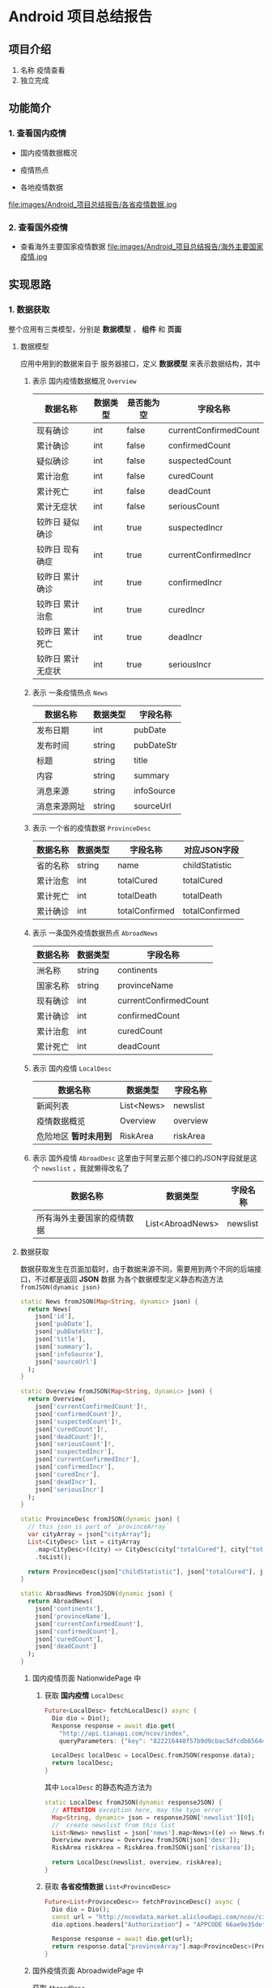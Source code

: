 * Android 项目总结报告
** 项目介绍
1. 名称
   疫情查看
2. 独立完成

** 功能简介
*** 1. 查看国内疫情
- 国内疫情数据概况
[[file:images/Android_项目总结报告/国内疫情数据概览.jpg]]
- 疫情热点
[[file:images/Android_项目总结报告/疫情热点.jpg]]
- 各地疫情数据
file:images/Android_项目总结报告/各省疫情数据.jpg
*** 2. 查看国外疫情
- 查看海外主要国家疫情数据
  file:images/Android_项目总结报告/海外主要国家疫情.jpg
** 实现思路
*** 1. 数据获取
整个应用有三类模型，分别是 *数据模型* ， *组件* 和 *页面*
**** 数据模型
应用中用到的数据来自于 服务器接口，定义 *数据模型* 来表示数据结构，其中
# TODO use table
1. 表示 国内疫情数据概况 =Overview=

   | 数据名称          | 数据类型 | 是否能为空 | 字段名称              |
   |-------------------+----------+------------+-----------------------|
   | 现有确诊          | int      | false      | currentConfirmedCount |
   | 累计确诊          | int      | false      | confirmedCount        |
   | 疑似确诊          | int      | false      | suspectedCount        |
   | 累计治愈          | int      | false      | curedCount            |
   | 累计死亡          | int      | false      | deadCount             |
   | 累计无症状        | int      | false      | seriousCount          |
   | 较昨日 疑似确诊   | int      | true       | suspectedIncr         |
   | 较昨日 现有确症   | int      | true       | currentConfirmedIncr  |
   | 较昨日 累计确诊   | int      | true       | confirmedIncr         |
   | 较昨日 累计治愈   | int      | true       | curedIncr             |
   | 较昨日 累计死亡   | int      | true       | deadIncr              |
   | 较昨日 累计无症状 | int      | true       | seriousIncr           |

2. 表示 一条疫情热点 =News=
   | 数据名称     | 数据类型 | 字段名称   |
   |--------------+----------+------------|
   | 发布日期     | int      | pubDate    |
   | 发布时间     | string   | pubDateStr |
   | 标题         | string   | title      |
   | 内容         | string   | summary    |
   | 消息来源     | string   | infoSource |
   | 消息来源网址 | string   | sourceUrl  |
3. 表示 一个省的疫情数据 =ProvinceDesc=
   | 数据名称 | 数据类型 | 字段名称       | 对应JSON字段   |
   |----------+----------+----------------+----------------|
   | 省的名称 | string   | name           | childStatistic |
   | 累计治愈 | int      | totalCured     | totalCured     |
   | 累计死亡 | int      | totalDeath     | totalDeath     |
   | 累计确诊 | int      | totalConfirmed | totalConfirmed |

4. 表示 一条国外疫情数据热点 =AbroadNews=
   | 数据名称 | 数据类型 | 字段名称              |
   |----------+----------+-----------------------|
   | 洲名称   | string   | continents            |
   | 国家名称 | string   | provinceName          |
   | 现有确诊 | int      | currentConfirmedCount |
   | 累计确诊 | int      | confirmedCount        |
   | 累计治愈 | int      | curedCount            |
   | 累计死亡 | int      | deadCount             |

5. 表示 国内疫情 =LocalDesc=
   | 数据名称              | 数据类型   | 字段名称 |
   |-----------------------+------------+----------|
   | 新闻列表              | List<News> | newslist |
   | 疫情数据概览          | Overview   | overview |
   | 危险地区 *暂时未用到* | RiskArea   | riskArea |
6. 表示 国外疫情 =AbroadDesc=
   这里由于阿里云那个接口的JSON字段就是这个 =newslist= ，我就懒得改名了
   | 数据名称                   | 数据类型         | 字段名称 |
   |----------------------------+------------------+----------|
   | 所有海外主要国家的疫情数据 | List<AbroadNews> | newslist |


**** 数据获取
数据获取发生在页面加载时，由于数据来源不同，需要用到两个不同的后端接口，不过都是返回 *JSON* 数据
为各个数据模型定义静态构造方法 =fromJSON(dynamic json)=
#+begin_src dart
  static News fromJSON(Map<String, dynamic> json) {
    return News(
      json['id'],
      json['pubDate'],
      json['pubDateStr'],
      json['title'],
      json['summary'],
      json['infoSource'],
      json['sourceUrl']
    );
  }

  static Overview fromJSON(Map<String, dynamic> json) {
    return Overview(
      json['currentConfirmedCount']!,
      json['confirmedCount']!,
      json['suspectedCount']!,
      json['curedCount']!,
      json['deadCount']!,
      json['seriousCount']!,
      json['suspectedIncr'],
      json['currentConfirmedIncr'],
      json['confirmedIncr'],
      json['curedIncr'],
      json['deadIncr'],
      json['seriousIncr']
    );
  }

  static ProvinceDesc fromJSON(dynamic json) {
    // this json is part of `provinceArray`
    var cityArray = json["cityArray"];
    List<CityDesc> list = cityArray
      .map<CityDesc>((city) => CityDesc(city["totalCured"], city["totalDeath"], city["childStatistic"], city["totalConfirmed"]))
      .toList();

    return ProvinceDesc(json["childStatistic"], json["totalCured"], json["totalDeath"], json["totalConfirmed"], list);
  }

  static AbroadNews fromJSON(dynamic json) {
    return AbroadNews(
      json['continents'],
      json['provinceName'],
      json['currentConfirmedCount'],
      json['confirmedCount'],
      json['curedCount'],
      json['deadCount']
    );
  }
#+end_src

***** 国内疫情页面 NationwidePage 中
1. 获取 *国内疫情* =LocalDesc=
   #+begin_src dart
     Future<LocalDesc> fetchLocalDesc() async {
       Dio dio = Dio();
       Response response = await dio.get(
         "http://api.tianapi.com/ncov/index",
         queryParameters: {"key": "822216440f57b9d9cbac5dfcdb856449"});

       LocalDesc localDesc = LocalDesc.fromJSON(response.data);
       return localDesc;
     }
   #+end_src

   其中 =LocalDesc= 的静态构造方法为
   #+begin_src dart
     static LocalDesc fromJSON(dynamic responseJSON) {
       // ATTENTION exception here, may the type error
       Map<String, dynamic> json = responseJSON['newslist'][0];
       //  create newslist from this list
       List<News> newslist = json['news'].map<News>((e) => News.fromJSON(e)).toList();
       Overview overview = Overview.fromJSON(json['desc']);
       RiskArea riskArea = RiskArea.fromJSON(json['riskarea']);

       return LocalDesc(newslist, overview, riskArea);
     }
   #+end_src

2. 获取 *各省疫情数据* =List<ProvinceDesc>=
   #+begin_src dart
     Future<List<ProvinceDesc>> fetchProvinceDesc() async {
       Dio dio = Dio();
       const url = "http://ncovdata.market.alicloudapi.com/ncov/cityDiseaseInfoWithTrend";
       dio.options.headers["Authorization"] = "APPCODE 66ae9e35defd4088994a8f35372001e6";

       Response response = await dio.get(url);
       return response.data["provinceArray"].map<ProvinceDesc>(ProvinceDesc.fromJSON).toList();
     }

   #+end_src

   
***** 国外疫情页面 AbroadwidePage 中
获取 =AbroadDesc= 
#+begin_src dart
  Future<AbroadDesc> fetchAbroadDesc() async {
    Dio dio = Dio();
    Response response = await dio.get(
      "http://api.tianapi.com/ncovabroad/index",
      queryParameters: {"key": "822216440f57b9d9cbac5dfcdb856449"}
    );

    AbroadDesc abroadDesc = AbroadDesc.fromJSON(response.data);
    return abroadDesc;
  }
#+end_src
*** 2. 组件模型
拥有数据还不够，需要定义组件来显示数据
**** 表示新闻的组件 NewsCard
一条新闻的显示有点特殊，一开始他不会把所有东西展示出来，需要你点击他的标题后，跳转到具体页面查看新闻内容，也就是页面 *NewsFullPage*

组件中包含一个 *News* 数据
#+begin_src dart
  class NewsCard extends StatelessWidget {
    late News news;
    NewsCard(this.news);
  }
#+end_src
通过 *news* 显示其新闻标题
#+begin_src dart
  Widget buildRow(BuildContext context) {
    return SizedBox(
      height: 50,
      child: Row(
        mainAxisAlignment: MainAxisAlignment.spaceBetween,
        children: [
            Text(news.title),
            Icon(Icons.arrow_forward_ios),
        ],
      ),
    );
  }
#+end_src

再将其用按钮组件包裹，使其点击过后跳转到页面 *NewsFullPage* ，用 *news* 构造
#+begin_src dart
  Widget buildButton(BuildContext context) {
    return OutlineButton(
      onPressed: () {
          Navigator.push(
            context,
            MaterialPageRoute(
              builder: (context) => NewsFullPage(news)
            ),
        );
      },
      child: buildRow(context),
    );
  }

#+end_src



**** 表示国内疫情数据概况的组件 OverviewCard
组件中包含数据类型 *Overview*
#+begin_src dart
  class OverviewCard extends StatelessWidget {
    late Overview overview;
    OverviewCard(this.overview);
  }
#+end_src
在获取 *Overview* 数据时，我们发现一些 *较昨日* 的数据是没有的，因为相关数据还没有发布，这类数据不为空时需要显示，
为此这里有两种显示方法，
1. 相关数据为空时
   调用函数 =buildOne=
   #+begin_src dart
     Widget buildOne(BuildContext context, String field, int count, Color color) {
       return Column(
         children: [
           Text(count.toString(), style: TextStyle(fontSize: 30, fontWeight: FontWeight.w800, color: color),),
           Text(field, style: TextStyle(color: Colors.black, fontWeight: FontWeight.w800),)
         ],
       );
     }
   #+end_src

   构建组件列表
   #+begin_src dart
     widgets = [
       buildOne(context, '现存确诊', overview.currentConfirmedCount, Colors.red),
       buildOne(context, '境外输入', overview.suspectedCount, Colors.orange),
       buildOne(context, '现存无症状', overview.seriousCount, Colors.brown),
       buildOne(context, '累计确诊', overview.confirmedCount, Colors.red),
       buildOne(context, '累计死亡', overview.deadCount, Colors.blueGrey),
       buildOne(context, '累计确诊', overview.curedCount, Colors.green),
     ];

   #+end_src
2. 相关数据不为空时
   调用函数 =buildOneWithIncr=
   #+begin_src dart
     Widget buildOneWithIncr(BuildContext context, String field, int count, int incr, Color color) {
       var text = Text.rich(TextSpan(
           children: [
             TextSpan(
               text: "较昨日",
               style: TextStyle(color: Colors.black, fontSize: 14, fontWeight: FontWeight.w500)
             ),

             TextSpan(
               text: incr > 0 ? "+" + incr.toString() : incr.toString(),
               style: TextStyle(color: color, fontSize: 14, fontWeight: FontWeight.w500)
             )
           ]
       ));

       return Column(
         children: [
           text,
           buildOne(context, field, count, color)
         ],
       );

     }
   #+end_src
   构造组件列表
   #+begin_src dart
     widgets = [
       buildOneWithIncr(context, '现存确诊', overview.currentConfirmedCount, overview.currentConfirmedIncr!, Colors.red),
       buildOneWithIncr(context, '境外输入', overview.suspectedCount, overview.suspectedIncr!, Colors.orange),
       buildOneWithIncr(context, '现存无症状', overview.seriousCount, overview.seriousIncr!, Colors.brown),
       buildOneWithIncr(context, '累计确诊', overview.confirmedCount, overview.confirmedIncr!, Colors.red),
       buildOneWithIncr(context, '累计死亡', overview.deadCount, overview.deadIncr!, Colors.blueGrey),
       buildOneWithIncr(context, '累计确诊', overview.curedCount, overview.curedIncr!, Colors.green),
     ];

   #+end_src

构造完成后，将组件列表以网格的形式显示，并将此用 =Padding= 包裹，另外由于网格组件的高度没有限制，用 =ConstrainedBox= 限制整个组件高度
#+begin_src dart
  @override
  Widget build(BuildContext context) {
    return ConstrainedBox(
      constraints: BoxConstraints(
        maxHeight: 240
      ),
      child: Center(
        child: Padding(
          padding: EdgeInsets.all(10),
          child: buildGrid(context),
        )
      )
    );
  }

  Widget buildGrid(BuildContext context) {
    List<Widget> widgets = [];
    if(overview.confirmedIncr == null) {
      widgets = [
        buildOne(context, '现存确诊', overview.currentConfirmedCount, Colors.red),
        buildOne(context, '境外输入', overview.suspectedCount, Colors.orange),
        buildOne(context, '现存无症状', overview.seriousCount, Colors.brown),
        buildOne(context, '累计确诊', overview.confirmedCount, Colors.red),
        buildOne(context, '累计死亡', overview.deadCount, Colors.blueGrey),
        buildOne(context, '累计确诊', overview.curedCount, Colors.green),
      ];
    } else {
      widgets = [
        buildOneWithIncr(context, '现存确诊', overview.currentConfirmedCount, overview.currentConfirmedIncr!, Colors.red),
        buildOneWithIncr(context, '境外输入', overview.suspectedCount, overview.suspectedIncr!, Colors.orange),
        buildOneWithIncr(context, '现存无症状', overview.seriousCount, overview.seriousIncr!, Colors.brown),
        buildOneWithIncr(context, '累计确诊', overview.confirmedCount, overview.confirmedIncr!, Colors.red),
        buildOneWithIncr(context, '累计死亡', overview.deadCount, overview.deadIncr!, Colors.blueGrey),
        buildOneWithIncr(context, '累计确诊', overview.curedCount, overview.curedIncr!, Colors.green),
      ];
    }


    return GridView.count(
      crossAxisCount: 3,
      children: widgets,
    );
  }


#+end_src

**** 表示各地疫情数据的组件 ProvinceDescTable
组件中包含一个 =List<ProvinceDesc> provinceDescList= 数据，通过他用一个数据表格 =DataTable= 显示每一个省的疫情数据
其中数据列有
#+begin_src dart
  columns: [
    DataColumn(label: Text('地区')),
    DataColumn(label: Text('累计确诊'), numeric: true),
    DataColumn(label: Text('死亡'), numeric: true),
    DataColumn(label: Text('治愈'), numeric: true)
  ],
#+end_src

每一行都是一个省的数据，这里用 =map= 函数式构造
#+begin_src dart
  rows: provinceDescList.map((province) => DataRow(cells: [
        DataCell(Text(province.name, softWrap: true,)),
        DataCell(Text(province.totalConfirmed.toString())),
        DataCell(Text(province.totalDeath.toString())),
        DataCell(Text(province.totalCured.toString()))
  ])).toList(),

#+end_src

这样表格就搭建好了
#+begin_src dart
  Widget buildTable(BuildContext context) {
    // TODO: implement build
    return DataTable(
      headingTextStyle: TextStyle(fontWeight: FontWeight.w800, fontSize: 16, color: Colors.black),
      headingRowHeight: 50,
      columns: [
        DataColumn(label: Text('地区')),
        DataColumn(label: Text('累计确诊'), numeric: true),
        DataColumn(label: Text('死亡'), numeric: true),
        DataColumn(label: Text('治愈'), numeric: true)
      ],

      rows: provinceDescList.map((province) => DataRow(cells: [
            DataCell(Text(province.name, softWrap: true,)),
            DataCell(Text(province.totalConfirmed.toString())),
            DataCell(Text(province.totalDeath.toString())),
            DataCell(Text(province.totalCured.toString()))
      ])).toList(),
    );
  }

#+end_src

另外组件显示的时候发现数据太多，页面内容溢出，这里用嵌套的两个 =SingleChildScrollView= 包裹表格，使其能够上下左右拖动
#+begin_src dart
  @override
  Widget build(BuildContext context) {
    return SingleChildScrollView(
      scrollDirection: Axis.vertical,
      child: SingleChildScrollView(
        scrollDirection: Axis.horizontal,
        child: buildTable(context),
      )
    );
  }

#+end_src


**** 表示海外主要国家疫情数据的组件 AbroadDescTable
同上，类似的方法搭建表格
#+begin_src dart
  class AbroadDescTable extends StatelessWidget {
    late AbroadDesc abroadDesc;
    AbroadDescTable(this.abroadDesc);


    @override
    Widget build(BuildContext context) {
      return SingleChildScrollView(
        scrollDirection: Axis.vertical,
        child: SingleChildScrollView(
          scrollDirection: Axis.horizontal,
          child: buildTable(context),
        )
      );
    }

    Widget buildTable(BuildContext context) {
      var tableItems = abroadDesc.newslist;
      return DataTable(
        headingRowHeight: 50,
        headingTextStyle: TextStyle(fontWeight: FontWeight.w800, fontSize: 16, color: Colors.black),
        columns: [
          DataColumn(label: Text('地区')),
          DataColumn(label: Text('累计确诊'), numeric: true),
          DataColumn(label: Text('累计死亡'), numeric: true),
          DataColumn(label: Text('死亡率'), numeric: true)
        ],
        rows: tableItems.map((item) => DataRow(cells: [
              DataCell(Text(item.provinceName, softWrap: true,)),
              DataCell(Text(item.confirmedCount.toString(), textAlign: TextAlign.right,)),
              DataCell(Text(item.deadCount.toString(), textAlign: TextAlign.right,)),
              DataCell(Text(((item.deadCount / item.confirmedCount) * 100)
                  .toStringAsFixed(2) + "%", textAlign: TextAlign.right,)),
        ])).toList(),

      );
    }

  }
#+end_src


*** 3. 页面
**** 页面概览
应用中一共两个主页面
- =NationwidePage= 国内疫情页面
- =AbroadwidePage= 国外疫情页面

由于点击新闻要查看完整内容，将所有新闻组件 =NewsCard= 组织在一起，构成小组件 =NewsShortcutPage=
又将新闻的标题，内容，发布时间的字段在 =NewsFullPage= 中显示
**** 页面加载时
数据的请求我放在了页面加载的时候，加载数据时产生了 =Future= ，将其传递给 =FutureBuilder= 组件，构建页面内容
如果数据还在请求中，返回 =Circularprogressindicator= 表示数据仍在加载中

**** 构建全国疫情界面 NationwidePage
由于获取数据用到两个不同的后端接口，这里将 *疫情数据概览* 和 *疫情热点* 合在一起构建，
#+begin_src dart
  Widget buildFutureLocalDesc(BuildContext context) {
    final padding = EdgeInsets.only(left: 10, top: 10);
    final title1 = Container(
      padding: padding,
      child: Text("国内疫情数据", style: TextStyle(fontSize: 30, fontWeight: FontWeight.w900, color: Colors.blue),),
    );

    final title2 = Container(
      padding: padding,
      child: Text("疫情热点", style: TextStyle(fontSize: 30, fontWeight: FontWeight.w900, color: Colors.red),),
    );


    return FutureBuilder(
      future: fetchLocalDesc(),
      builder: (context, AsyncSnapshot snapshot) {
        List<Widget> firstchildren = [];
        List<Widget> secondchildren = [];

        if(snapshot.hasData && snapshot.data != null) {
          LocalDesc localDesc = snapshot.data;
          firstchildren = [title1, OverviewCard(localDesc.overview)];
          secondchildren = [title2, NewsShortcutPage(localDesc.newslist)];
        } else {
          firstchildren = [title1, CircularProgressIndicator()];
          secondchildren = [title2, CircularProgressIndicator()];
        }

        return Column(
          children: [
            Column(
              crossAxisAlignment: CrossAxisAlignment.start,
              children: firstchildren,
            ),

            Column(
              crossAxisAlignment: CrossAxisAlignment.start,
              children: secondchildren,
            )
          ],
        );
      }
    );
  }

#+end_src

再将 *各省疫情数据* 独自构建
#+begin_src dart
  Widget buildFutureProvinceDesc(BuildContext context) {
    final title = Container(
      padding: EdgeInsets.only(left: 10, top: 10),
      child: Text("各地疫情数据", style: TextStyle(fontSize: 30, fontWeight: FontWeight.w900, color: Colors.grey),),
    );

    return FutureBuilder(
      future: fetchProvinceDesc(),
      builder: (context, AsyncSnapshot snapshot) {
        if(snapshot.hasData && snapshot.data != null) {
          List<ProvinceDesc> provinceDescList = snapshot.data;
          return Column(
            crossAxisAlignment: CrossAxisAlignment.start,
            children: [
              title,
              ProvinceDescTable(provinceDescList)
            ],
          );

        } else {
          return Column(
            crossAxisAlignment: CrossAxisAlignment.start,
            children: [
              title,
              CircularProgressIndicator()
            ],
          );

        }
      },
    );
  }
#+end_src
最后引入 =SingleChildscrollview= 添加滚动功能，并防止页面溢出
#+begin_src dart
  @override
  Widget build(BuildContext context) {

    // TODO: implement build
    return SingleChildScrollView(
      child: Column(
        children: [
          buildFutureLocalDesc(context),
          buildFutureProvinceDesc(context)
        ],
      ),
    );
  }

#+end_src

**** 构建国外疫情界面 AbroadWidePage
同上，只不过构建过程比较简单
#+begin_src dart
  class AbroadwidePage extends StatelessWidget {
    @override
    Widget build(BuildContext context) {
      // TODO: implement build
      return FutureBuilder(
        future: fetchAbroadDesc(),
        builder: (context, AsyncSnapshot snapshot) {
          if(snapshot.hasData && snapshot.data != null) {
            AbroadDesc abroadDesc = snapshot.data;
            return AbroadDescTable(abroadDesc);
          } else {
            return CircularProgressIndicator();
          }
        }
      );
    }

#+end_src

** 项目心得
真他娘的累，还好用的 *Flutter* ，这要用 *Android* 会伤到前列腺
这里还是有几点遗憾没有解决
1. 风险地区的没有显示
   由于编程能力有限，地区的名称比较详细，有省到市，到区，到小区，我懒得把同一省的地区归纳到一起
   所以这个功能就懒得做了
2. 省的疫情数据显示了，市的没有
   在 =ProvinceDescTable= 中，每一行的省字段可以点击扩展，然后看到所管辖的市的疫情数据，在 =Flutter= 中
   我还没有调试好这个组件，所以先废弃
